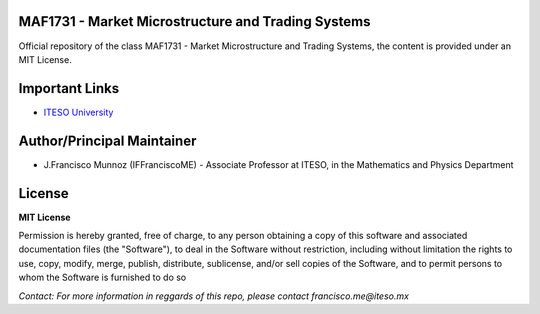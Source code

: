 
---------------------------------------------------
MAF1731 - Market Microstructure and Trading Systems
---------------------------------------------------

Official repository of the class MAF1731 - Market Microstructure and Trading Systems, the content is provided under an MIT License. 

---------------
Important Links
---------------

- `ITESO University <https://iteso.mx>`_

---------------------------
Author/Principal Maintainer
---------------------------

- J.Francisco Munnoz (IFFranciscoME) - Associate Professor at ITESO, in the Mathematics and Physics Department

-------
License
-------

**MIT License** 

Permission is hereby granted, free of charge, to any person obtaining a copy
of this software and associated documentation files (the "Software"), to deal
in the Software without restriction, including without limitation the rights
to use, copy, modify, merge, publish, distribute, sublicense, and/or sell
copies of the Software, and to permit persons to whom the Software is
furnished to do so

*Contact: For more information in reggards of this repo, please contact francisco.me@iteso.mx*
